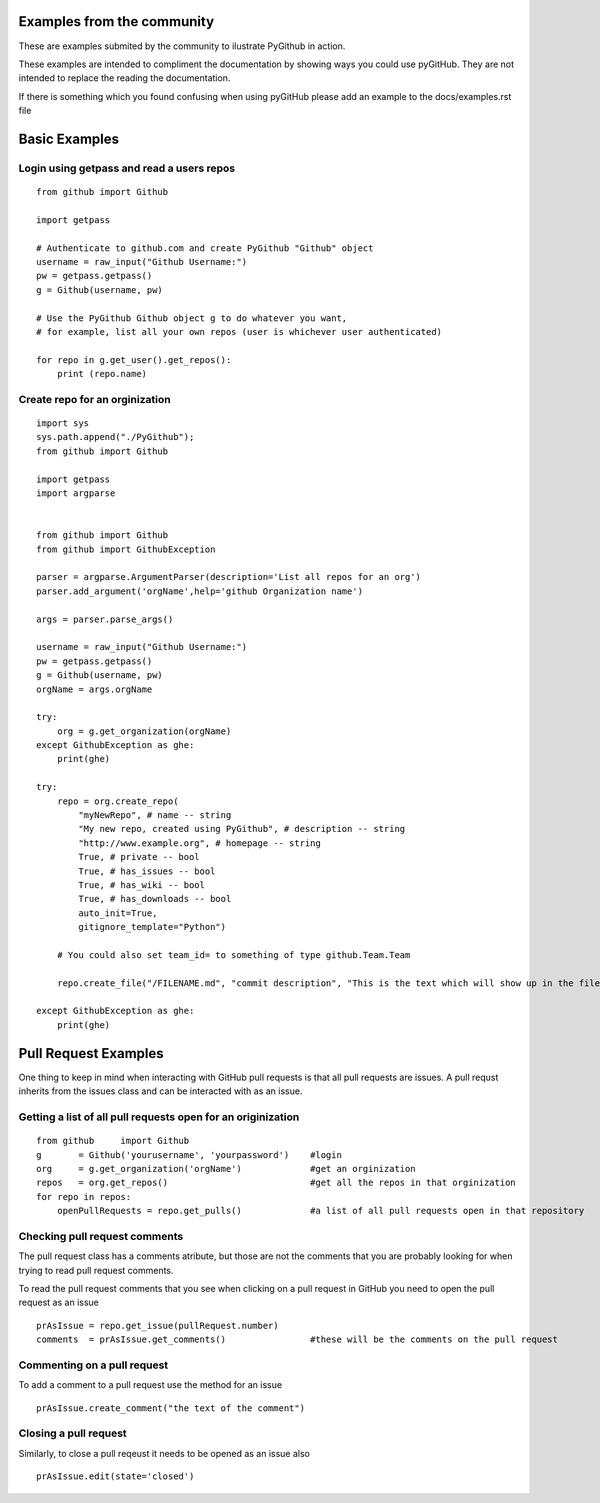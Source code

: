 Examples from the community
==============

These are examples submited by the community to ilustrate PyGithub in action.

These examples are intended to compliment the documentation by showing ways you could use pyGitHub. They are not intended to replace the reading the documentation.

If there is something which you found confusing when using pyGitHub please add an example to the docs/examples.rst file

Basic Examples
==============


Login using getpass and read a users repos
-----------------
::

    from github import Github

    import getpass

    # Authenticate to github.com and create PyGithub "Github" object
    username = raw_input("Github Username:")
    pw = getpass.getpass()
    g = Github(username, pw)

    # Use the PyGithub Github object g to do whatever you want,
    # for example, list all your own repos (user is whichever user authenticated)

    for repo in g.get_user().get_repos():
        print (repo.name)

Create repo for an orginization
-----------------
::
        
    import sys
    sys.path.append("./PyGithub");
    from github import Github

    import getpass
    import argparse


    from github import Github
    from github import GithubException

    parser = argparse.ArgumentParser(description='List all repos for an org')
    parser.add_argument('orgName',help='github Organization name')

    args = parser.parse_args()

    username = raw_input("Github Username:")
    pw = getpass.getpass()
    g = Github(username, pw)
    orgName = args.orgName

    try:
        org = g.get_organization(orgName)
    except GithubException as ghe:
        print(ghe)

    try:
        repo = org.create_repo(
            "myNewRepo", # name -- string
            "My new repo, created using PyGithub", # description -- string
            "http://www.example.org", # homepage -- string
            True, # private -- bool
            True, # has_issues -- bool
            True, # has_wiki -- bool
            True, # has_downloads -- bool
            auto_init=True,
            gitignore_template="Python")

        # You could also set team_id= to something of type github.Team.Team
        
        repo.create_file("/FILENAME.md", "commit description", "This is the text which will show up in the file")
        
    except GithubException as ghe:
        print(ghe)



Pull Request Examples
==============

One thing to keep in mind when interacting with GitHub pull requests is that all pull requests are issues. A pull requst inherits from the issues class and can be interacted with as an issue.

Getting a list of all pull requests open for an originization
-----------------

::

    from github     import Github
    g       = Github('yourusername', 'yourpassword')    #login
    org     = g.get_organization('orgName')             #get an orginization
    repos   = org.get_repos()                           #get all the repos in that orginization
    for repo in repos:
        openPullRequests = repo.get_pulls()             #a list of all pull requests open in that repository


Checking pull request comments
-----------------
The pull request class has a comments atribute, but those are not the comments that you are probably looking for when trying to read pull request comments.

To read the pull request comments that you see when clicking on a pull request in GitHub you need to open the pull request as an issue

::

    prAsIssue = repo.get_issue(pullRequest.number)
    comments  = prAsIssue.get_comments()                #these will be the comments on the pull request

Commenting on a pull request
-----------------

To add a comment to a pull request use the method for an issue

::

    prAsIssue.create_comment("the text of the comment")


Closing a pull request
-----------------

Similarly, to close a pull reqeust it needs to be opened as an issue also

::

    prAsIssue.edit(state='closed')


